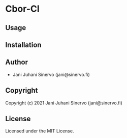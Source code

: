 * Cbor-Cl 

** Usage

** Installation

** Author

+ Jani Juhani Sinervo (jani@sinervo.fi)

** Copyright

Copyright (c) 2021 Jani Juhani Sinervo (jani@sinervo.fi)

** License

Licensed under the MIT License.
